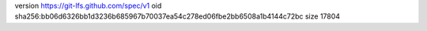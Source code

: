 version https://git-lfs.github.com/spec/v1
oid sha256:bb06d6326bb1d3236b685967b70037ea54c278ed06fbe2bb6508a1b4144c72bc
size 17804
